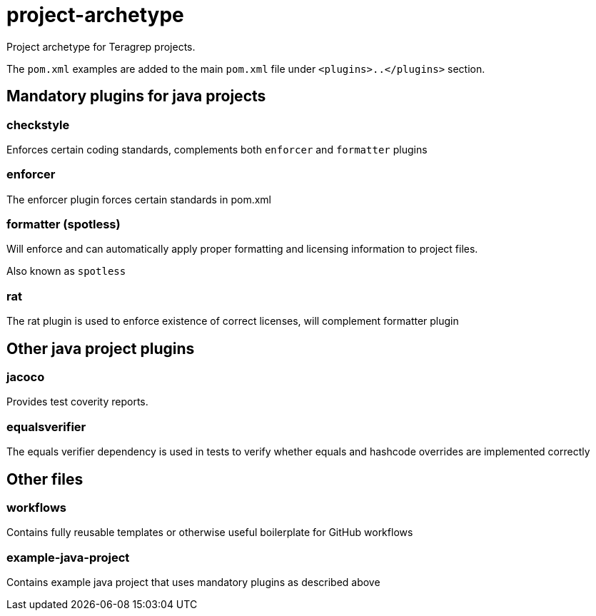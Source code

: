 = project-archetype

Project archetype for Teragrep projects.

The `pom.xml` examples are added to the main `pom.xml` file under `<plugins>..</plugins>` section.

== Mandatory plugins for java projects

=== checkstyle

Enforces certain coding standards, complements both `enforcer` and `formatter` plugins

=== enforcer

The enforcer plugin forces certain standards in pom.xml

=== formatter (spotless)

Will enforce and can automatically apply proper formatting and licensing information to project files.

Also known as `spotless`

=== rat

The rat plugin is used to enforce existence of correct licenses, will complement formatter plugin

== Other java project plugins

=== jacoco

Provides test coverity reports.

=== equalsverifier

The equals verifier dependency is used in tests to verify whether equals and hashcode overrides are implemented correctly

== Other files

=== workflows

Contains fully reusable templates or otherwise useful boilerplate for GitHub workflows

=== example-java-project

Contains example java project that uses mandatory plugins as described above
